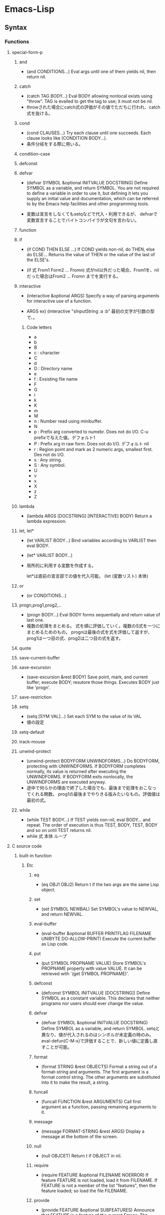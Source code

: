 * Emacs-Lisp
** Syntax
*** Functions
**** special-form-p
***** and
- (and CONDITIONS...)
  Eval args until one of them yields nil, then return nil.

***** catch
- (catch TAG BODY...)
  Eval BODY allowing nonlocal exists using "throw".
  TAG is evalled to get the tag to use; it must not be nil.
- 
  throwされた場合にcatch式の評価がその値でただちに行われ、catch式を抜ける。

***** cond
- (cond CLAUSES...)
  Try each clause until one succeeds.
  Each clause looks like (CONDITION BODY...).
- 
  条件分岐をする際に用いる。

***** condition-case
***** defconst
***** defvar
- (defvar SYMBOL &optional INITVALUE DOCSTRING)
  Define SYMBOL as a variable, and return SYMBOL.
  You are not required to define a variable in order to use it, but defining it lets you supply an initial value and documentation,
  which can be referred to by the Emacs help facilities and other programming tools.

- 
  変数は宣言をしなくてもsetqなどで代入・利用できるが、
  defvarで変数宣言することでバイトコンパイラが文句を言わない。

***** function
***** if
- (if COND THEN ELSE ...)
  If COND yields non-nil, do THEN, else do ELSE...
  Returns the value of THEN or the value of the last of the ELSE's.

- (if 式 From1 Form2 ... Fromn)
  式がnil以外だった場合、From1を、nilだった場合はFrom2 ... Fromn までを実行する。

***** interactive
- (interactive &optional ARGS)
  Specify a way of parsing arguments for interactive use of a function.

- ARGS
  ex) (interactive "sInputString :a\nsInputString :b\n"
  最初の文字が引数の型で、\nまでがプロンプトとして利用される。

****** Code letters
- a
- b
- B
- c : character
- C
- d
- D : Directory name
- e
- f : Exsisting file name
- F
- G
- i
- k
- K
- m
- M
- n : Number read using minibuffer.
- N
- p : Prefix arg converted to numebr. Does not do I/O. C-u prefixで与えた値。デフォルト1
- P : Prefix arg in raw form. Does not do I/O. デフォルト nil
- r : Region point and mark as 2 numeric args, smallest first. Des not do I/O.
- s : Any string.
- S : Any symbol.
- U
- v
- x
- X
- z
- Z
   
***** lambda
- (lambda ARGS [DOCSTRING] [INTERACTIVE] BODY)
  Return a lambda expression.
  
***** let, let*
- (let VARLIST BODY...)
  Bind variables according to VARLIST then eval BODY.
- (let* VARLIST BODY...)

- 
  局所的に利用する変数を作成する。

  let*は直前の宣言部での値を代入可能。
  (let (変数リスト)
    本体)

***** or
- (or CONDITIONS...)
***** progn,prog1,prog2,..
- (progn BODY...)
  Eval BODY forms sequentially and return value of last one.
- 
  複数の処理をまとめる。
  式を順に評価していく。複数のS式を一つにまとめるためのもの。
  prognは最後の式を式を評価して返すが、prog1は一つ目の式、prog2は二つ目の式を返す。

***** quote
***** save-current-buffer
***** save-excursion
- (save-excursion &rest BODY)
  Save point, mark, and current buffer; execute BODY; resutore those things.
  Executes BODY just like 'progn'.
***** save-restriction
***** setq
- (setq [SYM VAL]...)
  Set each SYM to the value of its VAL
- 
  値の設定
***** setq-default
***** track-mouse
***** unwind-protect
- (unwind-protect BODYFORM UNWINDFORMS...)
  Do BODYFORM, protecting with UNWINDFORMS.
  If BODYFORM completes normally, its value is returned after executing the UNWINDFORMS.
  If BODYFORM exits nonlocally, the UNWINDFORMS are executed anyway.
- 
  途中で何らかの理由で終了した場合でも、最後まで処理をおこなってくれる関数。
  prog1の最後までやりきる版みたいなもの。評価値は最初の式。
***** while
- (while TEST BODY...)
  If TEST yields non-nil, eval BODY... and repeat.
  The order of execution is thus TEST, BODY, TEST, BODY and so on until TEST returns nil.
- 
  while 式 本体
  ループ
**** C source code
***** built-in function
****** Etc
******* eq
- (eq OBJ1 OBJ2)
  Return t if the two args are the same Lisp object.

******* set
- (set SYMBOL NEWBAL)
  Set SYMBOL's value to NEWVAL, and return NEWVAL.

******* eval-buffer
- (eval-buffer &optional BUFFER PRINTFLAG FILENAME UNIBYTE DO-ALLOW-PRINT)
  Execute the current buffer as Lisp code.

******* put
- (put SYMBOL PROPNAME VALUE)
  Store SYMBOL's PROPNAME property with value VALUE.
  It can be retrieved with `(get SYMBOL PROPNAME)'.
******* defconst
- (defconst SYMBOL INITVALUE [DOCSTRING])
  Define SYMBOL as a constant variable.
  This declares that neither programs nor users should ever change the value.
  
******* defvar
- (defvar SYMBOL &optional INITVALUE DOCSTRING)
  Define SYMBOL as a variable, and return SYMBOL.
  setqと異なり、値が代入されるのはシンボルが未定義の時のみ。
  eval-defun(C-M-x)で評価することで、新しい値に定義し直すことが可能。

******* format
- (format STRING &rest OBJECTS)
  Format a string out of a format-string and arguments.
  The first argument is a format control string.
  The other arguments are substituted into it to make the result, a string.

******* funcall
- (funcall FUNCTION &rest ARGUMENTS)
  Call first argument as a function, passing remaining arguments to it.

******* message
- (message FORMAT-STRING &rest ARGS)
  Display a message at the bottom of the screen.

******* null
- (null OBJCET)
  Return t if OBJECT in nil.

******* require
- (require FEATURE &optional FILENAME NOERROR)
  If feature FEATURE is not loaded, load it from FILENAME.
  If FEATURE is not a member of the list "features", then the feature loaded; so load the file FILENAME.

******* provide
- (provide FEATURE &optional SUBFEATURES)
  Announce that FEATURE is a feature of the current Emacs.
  The optional argument SUBFEATURES should be a list of symbols listing particular subfeatures supported in this version of FEATURE.

******* kill-all-local-variables
- (kill-all-local-variables)
  Switch to Fundamental mode by killing current buffer's local variables.
  Most local variable bindings are eliminated so that the default values become effective once more.
******* standard-syntax-table
- (standard-syntax-table)
  Return the standard syntax table.
******* current-indentation
- (current-indentation)
  Return the indentation of the current line.

******* looking-at
- (looking-at REGEXP)
  Return t if text after point mathes regular expression REGEXP.
  
****** Map
******* use-local-map
- 
  Select KEYMAP as the local keymap.

******* make-sparse-keymap
- (make-sparse-keymap &optional STRING)
  Construct and return a new sparse keymap.
  
  In "mode tutorial",
  "If your keymap will have very few entries, then you may want to consider 'make-sparse-keypap' rather than 'make-keymap'
- 
  空のキーマップを作成。make-key-mapと異なりnilで埋められない（おそらく）。
  ex: (setq my-local-map (make-sparse-keymap))

******* make-key-map
- (make-keymap &optional STRING)
  Construct and return a new keymap, of the form (keymap CHARTABLE .ALIST).
  CHARTABLE is a char-table that holds the bindings for all characters without modifiers.
  All entries in in are initially nil, meaning "command undefined".

******* define-key
- (define-key KEYMAP KEY DEF)
  KEYMAP is a keymap.
  KEY is a string or a vector of symbols and characters.
- 
  キーマップを割り当てる
  (define-key my-local-map "h" 'backward-char)

******* symbol-function
- (symbol-function SYMBOL)
  Return SYMBOL's function definition. Error if that is valid.
- 
  関数の定義を出力する。
  ex: (symbol-funcion 'function)
****** Font
******* set-fontset-font
- (set-fontset-font NAME TARGET FONT-SPEC &optional FRAME ADD)
  Modify fontset NAME to use FONT-SPEC for TARGET cahracters.
  - NAME is a fontset name string, nil for the fontset of FRAME, or t for the default fontset.
  - TARGET maybe:
    - cons : (FROM . TO), where FROM and TO are characters.
    - a script name symbol
    - a charset
    - nil
  - FONT-SPEC may one of these:
    - A font-spec object
    - A cons (FAMILY . REGISTRY)
    - A font name string
    - nil, which explicitly specifies that there's no font for TARGET

****** Number Operand
******* +
******* -
******* *
******* /
******* %, mod
******* 1+
******* 1-
****** Math
******* float
- (float ARG)
  Return the floating point number equal to ARG.
******* round, fround
******* floor, ffloor
******* ceiling, fceiling
******* truncate, ftruncate
******* abs
******* numberp
******* integerp
******* floatp
****** 一般算術関数
random, max, min
sin, cos, tan, asin, acos, atan, expt, sqrt
exp, log, logb, log10 (指数関数、対数関数:底e,2,10）
logand, logior, lognot, logxor（ビット演算:積、和、否定、排他的論理和）
lsh, ash（論理シフト、算術シフト）

****** 相互変換
******* string-to-number
******* string-to-char
******* char-to-string
******* number-to-string
******* format
- (foramt STRING &rest OBJECTS)
  Format a string out of a formt-string and arguments.

- 
  %s(文字列), %d(整数), %o(8進数), %x(16進数), %c(文字コードに対する文字),
  %f(浮動小数点数), %S(S式), %%(%自身)

****** 文字列操作
******* concat
******* substring
- 
  (substring 文字列 開始位置 &optional 終了位置)

******* upcase, downcase
******* make-string
******* stringp, string=, string<
****** 便利
******* current-time-string
- (current-time-string &optional SPECIFIED-TIME)
  Return the current local time, as a human-readable string.
- 
  現在の日付時刻を「Fri Apr 08 10:16:00 2016」の形式の文字列で返す。

******* message
- 
  ミニバッファにメッセージを表示する。

******* this-command-keys
- 
  現在評価されている関数が起動するきっかけとなったキーコマンドを返す。

******* sleep-for
- 
  指定秒数だけ一時停止する。

******* sit-for
- 
  画面を書き直し、指定秒数だけ一時停止する。

******* ding

****** Hook
******* run-hooks
- (run-hooks &rest HOOKS)
  Run each hooks in HOOKS.
  Each argument should be a symbol, ahook variable.
  These symbols are processed in the order specified.
  If a hook symbol has a non-nil value, that value may be a function or a list of functions to be called to run the hook.
***** Interactive
****** goto-char
- (goto-char POSITION)
  Set point to POSITION, a number or marker.

**** byte-run
***** defun (macro)
- (defun NAME ARGLIST &optional DOCSTRING DECL &rest BODY)
  Define NAME as a function
- 
  関数定義
  (defun 関数名 (引数リスト *&optional, &rest)
     "説明文章"
     定義本体)
***** defmacro(macro)
- (defmacro NAME ARGLIST &optional DOCSTRING DECL &rest BODY)
  Define NAME as a macro.
  When the macro is called, as in (NAME ARGS...), the function (lambda ARGLIST BODY...) is applied to the list ARGS... as it appears in the expression,
  and the result should be a form to be evaluated instead of the original.

**** custom
***** defcustom(macro)
- (defcustom SYMBOL STANDARD DOC &rest ARGS)
  Declare SYMBOL as a customizable variable.
  SYMBOL is the variable name; it should not be quoted.
  STANDARD is an expression specifying the variable's standard value.
  It should not be quoted.

***** defgroup(macro)
- (defgroup SYMBOL MEMBERS DOC &rest ARGS)
  Declare SYMBOL as a customization group containing MEMBERS.
  SYMBOL does not need to be quoted.

**** eval.c
***** throw
- (throw TAG VALUE)
  Throw to the catch for TAG and return VALUE from it.
  Both TAG and VALUE are evalled.

- 
  throwされた場合にcatch式の評価がその値でただちに行われ、catch式を抜ける。

**** faces
***** set-face-attribute
- (set-face-attribute FACE FRAME &rest ARGS)
  Set attributes of FACE on FRAME from ARGS
  This function ovreries the face attributes specified by "FACE"'s face spec.
**** file
***** find-file
- find-file FILENAME &optional WILDCARDS)
  Edit file FILENAME.
  Switch to a buffer visiting file FILENAME, creating one if none already exists.
**** regexp-opt
***** regexp-opt
- (regexp-opt STRINGS &optional PAREN)
  Return a regexp to match a string in the list STRINGS.
  Each string should be unique in STRINGS and should not contain any regexps, quoted or not.

**** nadvice
***** remove-function
**** subr
***** error
- (error STRING &rest ARGS)
  Signal an error, making error emssage by passing all args to "format"
  In Emacs, the convention is that error messages start with a capital letter but *do not* end with period.
- 
  関数の評価をやめてコマンドループへ戻る。
***** when(macro)
- (when COND BODY...)
  If COND yields non-nil, do BODY, else return nil.
***** unless(macro)
- (unless COND BODY...)
  If COND yields nil, do BODY, else return nil.
  When COND yields nil, eval BODY forms sequentially and return value of last one, or nil if there are none.

***** add-hook
- (add-hook HOOK FUNCTION &optional APPEND LOCAL)
  Add to the value of HOOK the function FUNCTION.
  FUNCTION is not added if already present.
  FUNCTION is added (if necessary) at the beginning of the hook list 
  unless the optional argument APPEND is non-nil, in which case FUNCTION is added at the end.

- 
  
***** remove-hook
- (remove-hook HOOK FUNCTION &optional LOCAL)
  Remove from the value of HOOK the function FUNCTION.
  HOOK should be a symbol, and FUNCTION may be any valid function.
  If FUNCTION isn't the value of HOOK, or, if FUNCTION doesn't appear in the list of hooks to run in HOOK,then nothing is done.
***** add-to-list
- (add-to-list LIST-VAR ELEMENT &optional APPEND COMPARE-FN)
  This function has a compiler macro.
  Add ELEMENT to the value of LIST-VAR if it isn't htere yet.
  
***** not(alias)
- (not OBJECT)
  Return t if OBJECT is nil.
  alias for 'null'

**** 移動系
・移動系
bobp, eobp
    beginning(end) of buffer
bolp, eolp
    beginning(end) of line
forward-char, backward-char
    １文字前方（後方）に進める
forward-line, next-line
    forward-lineは次の行の先頭に、
    next-lineは次の行のできる限り同じカラムになるように動かす
forward-sexp, backward-sexp
    S式(S-expression)
    M-C-f, M-C-b
point
mark
region-beginning, region-end
point-min, point-max
goto-char
save-excursion
    処理から抜けると、処理開始位置に戻ってくる
goto-line
count-lines
move-to-window-line
    画面上の指定行に移動する。つまり画面上で何行目、という位置に飛ぶ。
beginning-of-line, end-of-line
move-to-column
    桁位置の移動。
current-column

・検索移動系
search-forward, search-backward
    (search-forward 文字列 &optional 限界 エラー回避 回数)
word-search-forward, word-search-backward
    単語単位の検索、例えば"TeX"を検索した場合"LaTeX"は含まれない。
match-beginning, match-end
    マッチした文字列の先頭（終端）のポイント位置を得ることができる。
    正規表現と合わせて利用した場合、グループ番号を指定することで
skip-chars-forward, skip-chars-backward
    (skip-chars-forward "文字列" &optional 限界)
    列挙した文字列群をスキップする。

**** 正規表現
・メタキャラクター
    .[]?*+^$\
・\表現
    \(\), \|, \数字, \<\>, \w \W, \sC \SC

・正規表現検索
re-search-forward(backward)
    (re-search-forward 正規表現 &optional 限界 エラー回避 回数)
    正規表現にマッチする文字列を順(逆)方向に検索する。
string-match
    (string-match 正規表現 文字列 &optional 開始位置)
    "文字列"中に"正規表現"にマッチする部分があるか照合する。
    マッチする部分があった場合マッチする位置を返す。なかったらnil。
looking-at
    (looking-at 正規表現)
    ポイント位置からの文字列が指定した正規表現にマッチするか照合する。
char-after, char-before
    (char-after &optional ポイント値)
    "ポイント値"で指定した位置の文字コードを返す。
following-char, preceding-char
    現在のポイント位置（ポイント位置の直前）の文字コードを返す。
    ポイント値を省略した場合のchar-after(before)と同様の動き。
match-string, match-string-no-properties
    直前の検索で見つかったグループ番号の文字列を返す。
buffer-substring, buffer-substring-no-properties
    (buffer-substring 開始 終了)
save-match-data
    (save-match-data 本体)
    match-dataの内容を保存して"本体"を評価した後で、match-dataの内容を復帰する。

**** 編集系
・削除
(kill-はkill-ringに値が設定されるため、基本的にはプログラム中で使わない。)
delete-char(delete-backward-char)
    (delete-char 文字数 &optional killフラグ)
delete-region
    (delete-region 開始位置 終了位置)
kill-region
kill-line
erase-buffer
・挿入
insert-char
    (insert-char 文字 個数)
    "文字"を"個数"だけ挿入する。
self-insert-command
    押したキーそのものを挿入する。個数指定必要。
・置換
replace-match
    (replace-match 新文字列 &optional 大文字小文字固定 リテラル) 
    直前の検索関数でマッチした部分全体を新しい文字列に置き換える。
**** Hooks
***** run-hooks
***** run-hook-with-args
***** add-hook
***** remove-hook
***** make-local-hook
*** Variables
**** C source code
***** features
***** default-tab-width
- 
  *** This variable is obsolete since 23.2. use 'tab-width' instead. ***

***** tab-width
- 
  Distance between tab stops, in columns.
  Automatically bocomes buffer-local when set.
  

**** files
***** auto-mode-alist
- 
  Alist of filename patterns vs corresponding major mode functions.
  Each element looks like (REGEXP . FUNCTION) or (REGEXP FUNCTION NON-NIL).
- 
  モードと拡張子の組、拡張子によって自動でモードを設定する。

**** font-lock
***** font-lock-builtin-face
***** font-lock-variable-name-face
***** font-lock-keyword-face
***** font-lock-constant-face
**** tmp
***** major-mode
- メジャーモードの名前
***** mode-name
- モードラインに現れるモード名
***** global-map
- 
  グローバルマップ
***** ?a
- 
  aの文字コード
***** ?\12, ?\x12
- 
  8進数、16進数表記の整数
***** #NNr
- 
  NN進数
  ex: #5r40→20, #30remacs→11943388

***** debug
      debug-on-error
      tになっている場合、backtraceを取得する。
*** Comment
- ;
  重ねることでレベルを表すことをよく行う。
*** EasyWay
**** Print
***** message
**** Var
- 
  変数は宣言をしなくても使えるが、defvarで変数宣言することでバイトコンパイラが文句を言わない。

***** defvar
- 初期化
  (defvar foo 1)
***** setq
- 数を代入
  (setq bar 10)
***** let
- ローカル変数
  ただしダイナミックスコープ
***** let*
- 直前のローカル変数代入の影響を受ける
- 例
  (let ((x (+ x 3))
        (y (+ x 2)))  ; 同時にバインドされるので、xは1
    (+ x y))          ; =>7
  (let* ((x (+ x 3))
         (y (+ x 2))) ; xは4となる
    (+ x y))          ; =>10
  
**** Comment
- ;
  セミコロンの数で使い分ける。
- 例
  - ;;;;
    主要な部分のヘッダ
  - ;;;
    関数定義の外側
  - ;;
    コメント、字下げに揃える
  - ;
    末尾の一言コメントなど

*** Literal
- 整数 : 1234
- 小数 : 3.14
- 文字コード : ?c
- 8進表記 : ?\12
- 16進表記 : ?\x12
- N進表記 : #Nr44
  ただし36進まで。
  ex) #5r12 -> 5進の12(7)
      #12rAB -> 12進のAB(131
)
**** Meta character
***** \a
- ベル
***** \b
- バックスペース
***** \f
- フォームフィールド(C-l)
***** \n
- 改行(C-j)
***** \r
- 復帰(C-m)
***** \t
- タブ(C-i)
***** \001
- 8進数表記の文字コード
***** \C-a
- \C-を前置して、コントロール文字を表す
***** \M-a
- \M-を前置して、メタ文字を表す
***** \"
- "自身
***** \\
- \自身
** Command
*** eval-print-last-sexp : C-j
*** eval-last-sexp : C-x C-e
*** eval-defun : C-M-x
*** load-file
*** eval-current-buffer
*** old
- C-U M-C-x
  Edebug

- M-:
  eval-expression
- C-x M-:
  repeat-complex-command    
- M-x
  - describe-bindings
    キーバインド一覧
  - describe-key
    特定のキー
  - describe-function
    関数の説明

- M-C-q
  インデントを直す(lisp-intreaction)
     
** Memo
*** 関数名末尾のp
- predicate
  yes-or-no, true-or-falseで返す関数には、
  predicateの頭を取ってfunctionpやfunction-pなどとすることが多い。

*** キーマップ
- 
  どのモードでも共通のキーマップはグローバルマップに、モード固有の設定はローカルマップに設定。

*** インタラクティブ関数
- 
  キーボードで直接呼び出すことができる。
  ex: (interactive "sInput a:\nsInput b:)
      ↑"\n"までが一文で、プロンプトとして出力される。
       一文字目のsが文字列を引数として取ることを表している。

*** hook フック
- 
  既存のプログラムから特定の場面で呼び出される関数を収めた変数。
  
**** Normal hook
- 
  引数なしで呼び出される関数のリスト。

**** Abnormal hook
- 
  
*** 特殊形式
- 
  一部の引数を評価せずに処理するもの。
  厳密には関数と区別する。

*** 名前の衝突の回避
- 
  名前空間が処理系全体で一つしかないので、パッケージを作る際はグローバル変数に必ずパッケージ固有の接頭辞をつけるようにする。

*** 動的スコープ
- 
  プログラムのある時点でローカル変数が生まれると、その変数が消滅するまではプログラムのどの地点でもその変数への山椒が有効となる。

*** 文字コードの表し方
- ?
  ?aで、aの文字コード97を表す。

** BookMemo_Tmp
*** やさしいEmacs-Lisp講座メモ
**** メジャーモードが備えるべき最低条件
***** モード名の設定
- major-mode
  var "major-mode"にシンボルとして格納する。
  (setq major-mode 'my-mode)

- mode-name
  モードラインに現れるモード名フィールドの名前を文字列で格納する
  (setq mode-name "私のモード")

***** 使用するキーマップ設定
- ローカルマップ作成
  独自のローカルマップを作成し、割りあてる。
  下記は変数my-local-mapを新たなキーマップとしている。
  (setq my-local-map (make-sparse-keymap)
- キーの割り当て
  (define-key my-local-map "h" 'backward-char)
- ローカルマップ使用宣言
  (use-local-map my-local-map)
  
***** 動作に必要な変数の設定
  
**** Function
***** defun
- 関数定義
- &optional
- &rest

*** An Introduction to Programming in Emacs Lisp
*** Mode tutorial
**** Basic
- set vars
  - hook
    (defvar wpdl-mode-hook nil)
  - keymap
    (defvar wpdl-mode-map
      (let ((map (make-keymap)))
        (define-key map "\C-j" 'newline-and-indent)
        map)
      "Keeymap for WPDL major mode")
**** regexp
- regexp-opt
  正規表現を引数から最適化して出力してくれる。
  
**** Link
- http://ichiroc.hatenablog.com/entry/2013/09/10/080525
  
** Link
- [[https://www.gnu.org/software/emacs/manual/elisp.html][Emacs Lisp]]
- [[https://www.gnu.org/software/emacs/manual/eintr.html][An Introduction to Programming in Emacs Lisp]]
- [[http://d.hatena.ne.jp/rubikitch/20100201/elispsyntax][Emacs Lisp基礎文法最速マスター]]
